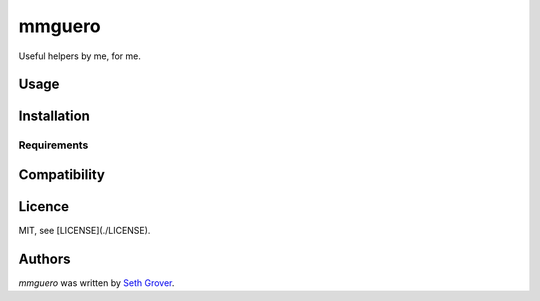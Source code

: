 mmguero
=======

Useful helpers by me, for me.

Usage
-----

Installation
------------

Requirements
^^^^^^^^^^^^

Compatibility
-------------

Licence
-------

MIT, see [LICENSE](./LICENSE).

Authors
-------

`mmguero` was written by `Seth Grover <tlacuache@gmail.com>`_.
